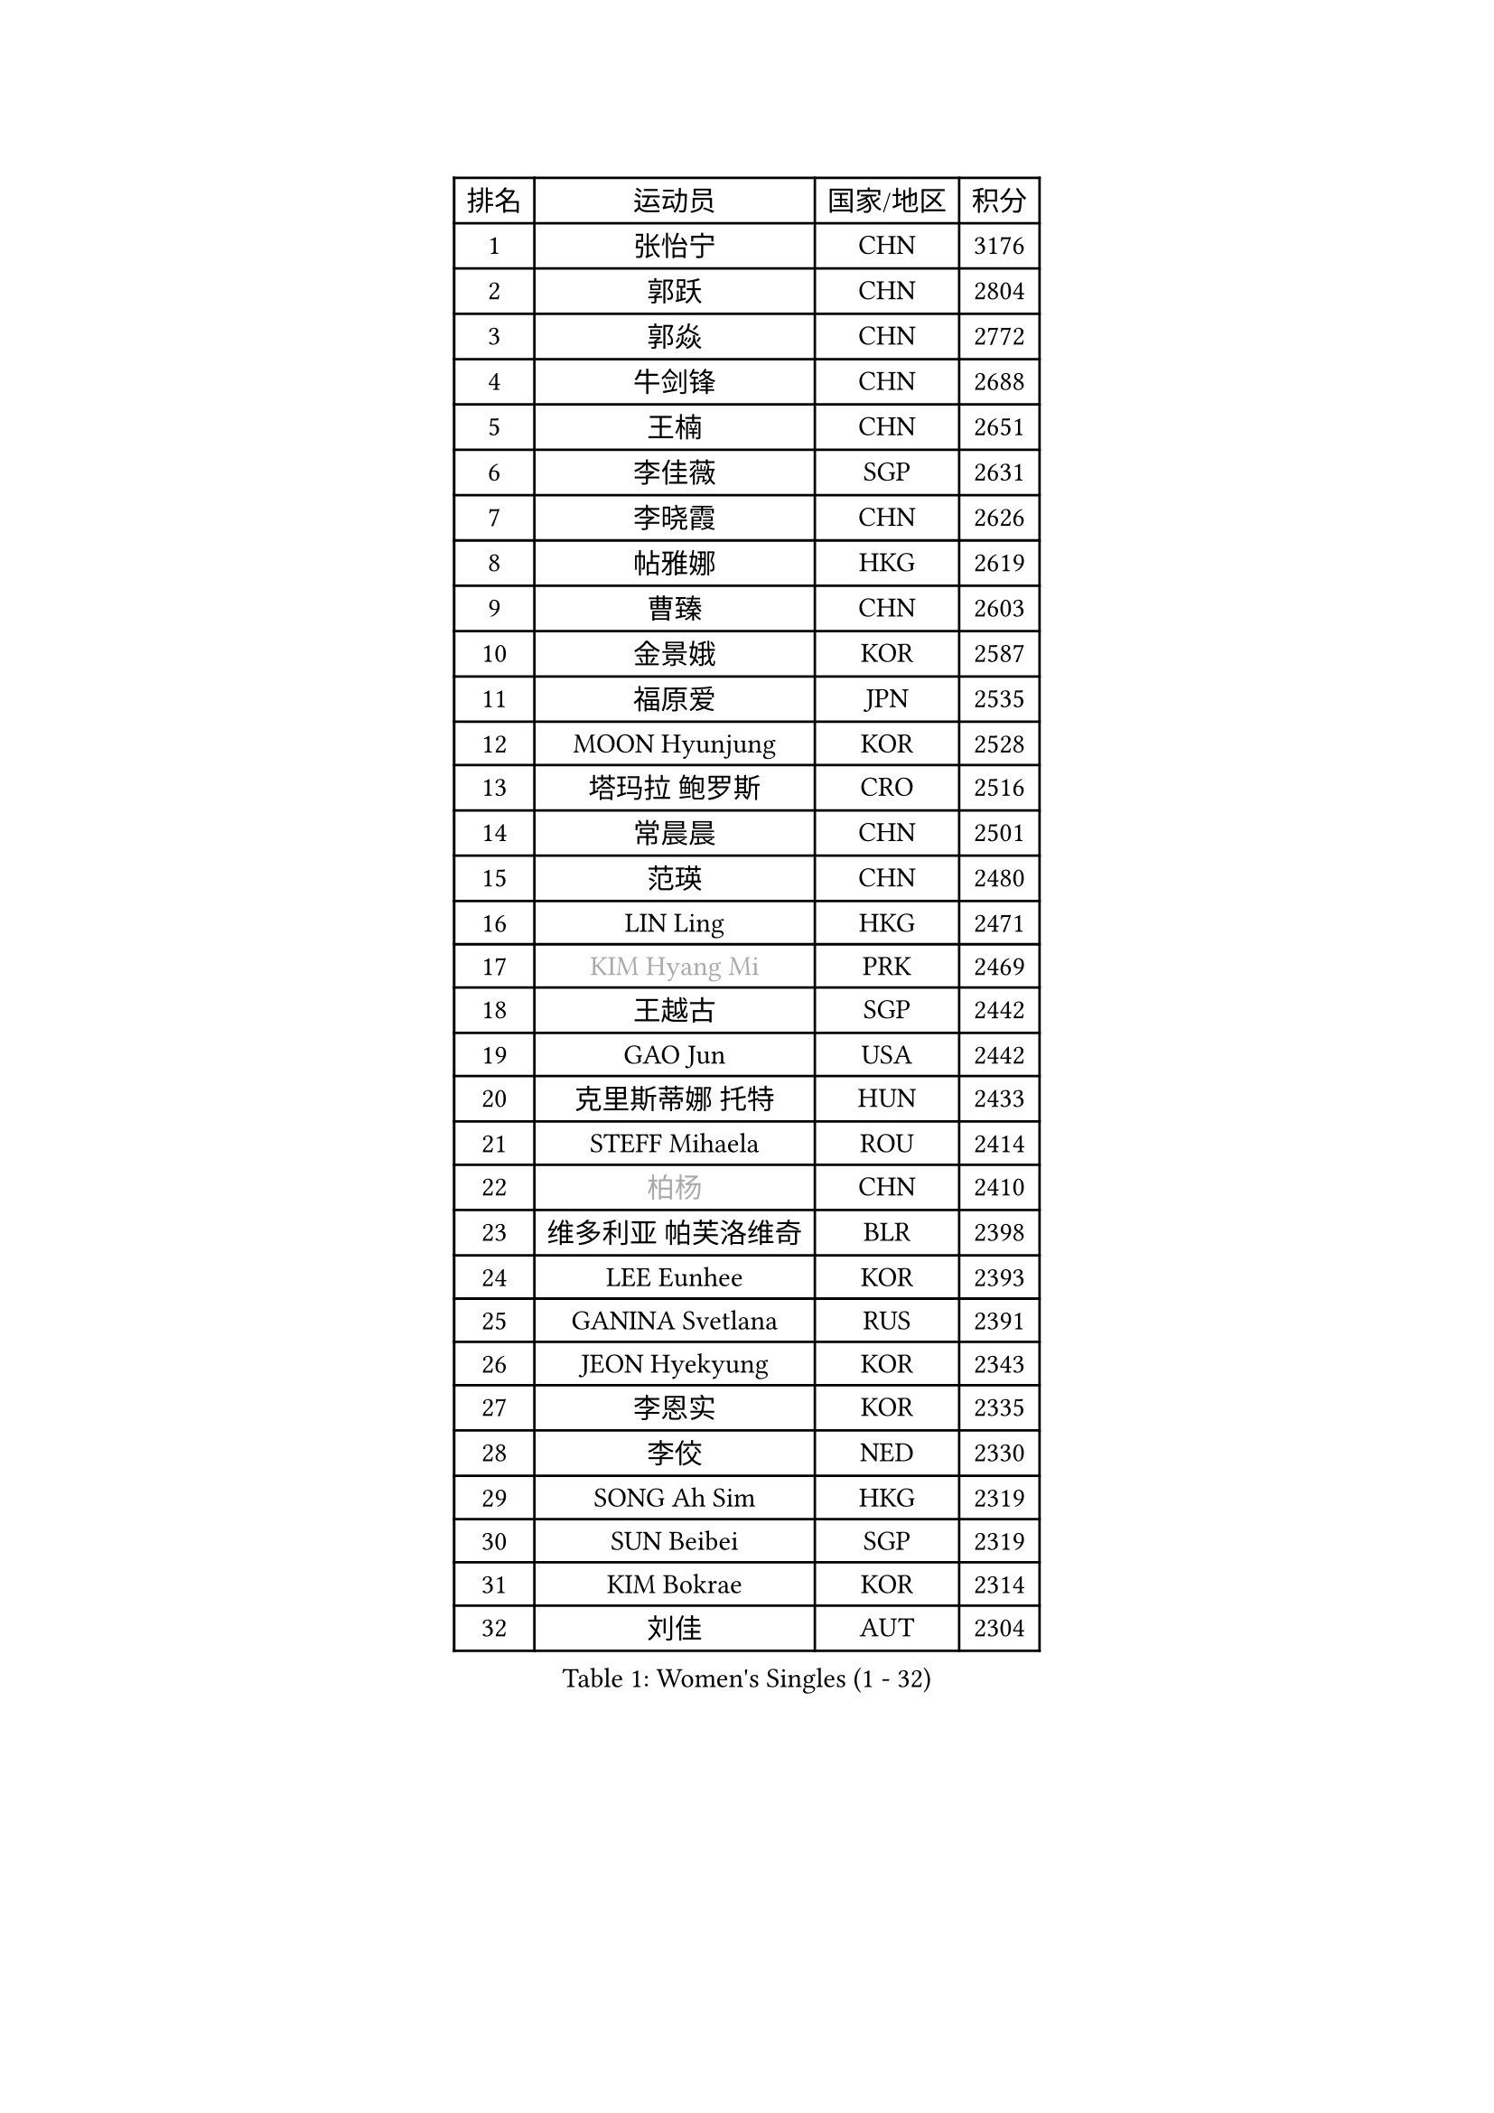 
#set text(font: ("Courier New", "NSimSun"))
#figure(
  caption: "Women's Singles (1 - 32)",
    table(
      columns: 4,
      [排名], [运动员], [国家/地区], [积分],
      [1], [张怡宁], [CHN], [3176],
      [2], [郭跃], [CHN], [2804],
      [3], [郭焱], [CHN], [2772],
      [4], [牛剑锋], [CHN], [2688],
      [5], [王楠], [CHN], [2651],
      [6], [李佳薇], [SGP], [2631],
      [7], [李晓霞], [CHN], [2626],
      [8], [帖雅娜], [HKG], [2619],
      [9], [曹臻], [CHN], [2603],
      [10], [金景娥], [KOR], [2587],
      [11], [福原爱], [JPN], [2535],
      [12], [MOON Hyunjung], [KOR], [2528],
      [13], [塔玛拉 鲍罗斯], [CRO], [2516],
      [14], [常晨晨], [CHN], [2501],
      [15], [范瑛], [CHN], [2480],
      [16], [LIN Ling], [HKG], [2471],
      [17], [#text(gray, "KIM Hyang Mi")], [PRK], [2469],
      [18], [王越古], [SGP], [2442],
      [19], [GAO Jun], [USA], [2442],
      [20], [克里斯蒂娜 托特], [HUN], [2433],
      [21], [STEFF Mihaela], [ROU], [2414],
      [22], [#text(gray, "柏杨")], [CHN], [2410],
      [23], [维多利亚 帕芙洛维奇], [BLR], [2398],
      [24], [LEE Eunhee], [KOR], [2393],
      [25], [GANINA Svetlana], [RUS], [2391],
      [26], [JEON Hyekyung], [KOR], [2343],
      [27], [李恩实], [KOR], [2335],
      [28], [李佼], [NED], [2330],
      [29], [SONG Ah Sim], [HKG], [2319],
      [30], [SUN Beibei], [SGP], [2319],
      [31], [KIM Bokrae], [KOR], [2314],
      [32], [刘佳], [AUT], [2304],
    )
  )#pagebreak()

#set text(font: ("Courier New", "NSimSun"))
#figure(
  caption: "Women's Singles (33 - 64)",
    table(
      columns: 4,
      [排名], [运动员], [国家/地区], [积分],
      [33], [梅村礼], [JPN], [2298],
      [34], [LAU Sui Fei], [HKG], [2297],
      [35], [SCHALL Elke], [GER], [2292],
      [36], [沈燕飞], [ESP], [2278],
      [37], [STRUSE Nicole], [GER], [2275],
      [38], [STEFANOVA Nikoleta], [ITA], [2249],
      [39], [POTA Georgina], [HUN], [2235],
      [40], [张瑞], [HKG], [2231],
      [41], [PENG Luyang], [CHN], [2223],
      [42], [藤井宽子], [JPN], [2211],
      [43], [HIURA Reiko], [JPN], [2197],
      [44], [TAN Wenling], [ITA], [2197],
      [45], [ZHANG Xueling], [SGP], [2183],
      [46], [KWAK Bangbang], [KOR], [2181],
      [47], [平野早矢香], [JPN], [2178],
      [48], [WU Xue], [DOM], [2178],
      [49], [LANG Kristin], [GER], [2176],
      [50], [FAZEKAS Maria], [HUN], [2163],
      [51], [LAY Jian Fang], [AUS], [2157],
      [52], [FUJINUMA Ai], [JPN], [2154],
      [53], [KIM Mi Yong], [PRK], [2150],
      [54], [丁宁], [CHN], [2148],
      [55], [RAMIREZ Sara], [ESP], [2147],
      [56], [STRBIKOVA Renata], [CZE], [2145],
      [57], [姜华珺], [HKG], [2145],
      [58], [LI Nan], [CHN], [2139],
      [59], [KOTIKHINA Irina], [RUS], [2126],
      [60], [TASEI Mikie], [JPN], [2116],
      [61], [ONO Shiho], [JPN], [2105],
      [62], [SCHOPP Jie], [GER], [2102],
      [63], [GOBEL Jessica], [GER], [2100],
      [64], [朴美英], [KOR], [2100],
    )
  )#pagebreak()

#set text(font: ("Courier New", "NSimSun"))
#figure(
  caption: "Women's Singles (65 - 96)",
    table(
      columns: 4,
      [排名], [运动员], [国家/地区], [积分],
      [65], [PAVLOVICH Veronika], [BLR], [2094],
      [66], [ODOROVA Eva], [SVK], [2091],
      [67], [KONISHI An], [JPN], [2084],
      [68], [KIM Kyungha], [KOR], [2077],
      [69], [BATORFI Csilla], [HUN], [2072],
      [70], [YOON Sunae], [KOR], [2066],
      [71], [WANG Chen], [CHN], [2063],
      [72], [PASKAUSKIENE Ruta], [LTU], [2062],
      [73], [ZAMFIR Adriana], [ROU], [2061],
      [74], [KANAZAWA Saki], [JPN], [2059],
      [75], [DVORAK Galia], [ESP], [2059],
      [76], [XU Jie], [POL], [2054],
      [77], [LU Yun-Feng], [TPE], [2049],
      [78], [WATANABE Yuko], [JPN], [2048],
      [79], [HUANG Yi-Hua], [TPE], [2048],
      [80], [BADESCU Otilia], [ROU], [2039],
      [81], [ELLO Vivien], [HUN], [2037],
      [82], [PAN Chun-Chu], [TPE], [2029],
      [83], [KOMWONG Nanthana], [THA], [2027],
      [84], [LI Chunli], [NZL], [2024],
      [85], [MOLNAR Cornelia], [CRO], [2023],
      [86], [LI Bin], [HUN], [2012],
      [87], [PALINA Irina], [RUS], [2011],
      [88], [LI Qiangbing], [AUT], [2006],
      [89], [ROBERTSON Laura], [GER], [2002],
      [90], [KRAVCHENKO Marina], [ISR], [2001],
      [91], [MOLNAR Zita], [HUN], [1994],
      [92], [KIM Junghyun], [KOR], [1991],
      [93], [KIM Soongsil], [KOR], [1990],
      [94], [TAN Paey Fern], [SGP], [1986],
      [95], [MUANGSUK Anisara], [THA], [1985],
      [96], [CAHOREAU Nathalie], [FRA], [1984],
    )
  )#pagebreak()

#set text(font: ("Courier New", "NSimSun"))
#figure(
  caption: "Women's Singles (97 - 128)",
    table(
      columns: 4,
      [排名], [运动员], [国家/地区], [积分],
      [97], [XU Yan], [SGP], [1984],
      [98], [EKHOLM Matilda], [SWE], [1980],
      [99], [KIM Hyehyun], [KOR], [1979],
      [100], [VACENOVSKA Iveta], [CZE], [1979],
      [101], [ERDELJI Silvija], [SRB], [1976],
      [102], [KO Un Gyong], [PRK], [1971],
      [103], [ETSUZAKI Ayumi], [JPN], [1966],
      [104], [FADEEVA Oxana], [RUS], [1965],
      [105], [KISHIDA Satoko], [JPN], [1961],
      [106], [KOSTROMINA Tatyana], [BLR], [1961],
      [107], [NEGRISOLI Laura], [ITA], [1951],
      [108], [KRAMER Tanja], [GER], [1946],
      [109], [KO Somi], [KOR], [1936],
      [110], [ERDELJI Anamaria], [SRB], [1933],
      [111], [LOVAS Petra], [HUN], [1927],
      [112], [福冈春菜], [JPN], [1927],
      [113], [IVANCAN Irene], [GER], [1925],
      [114], [POHAR Martina], [SLO], [1925],
      [115], [HAN Hye Song], [PRK], [1924],
      [116], [MONTEIRO DODEAN Daniela], [ROU], [1924],
      [117], [吴佳多], [GER], [1923],
      [118], [DOBESOVA Jana], [CZE], [1920],
      [119], [倪夏莲], [LUX], [1913],
      [120], [GRUNDISCH Carole], [FRA], [1911],
      [121], [BOLLMEIER Nadine], [GER], [1910],
      [122], [SHIOSAKI Yuka], [JPN], [1908],
      [123], [KMOTORKOVA Lenka], [SVK], [1905],
      [124], [HEINE Veronika], [AUT], [1904],
      [125], [#text(gray, "KIM Minhee")], [KOR], [1904],
      [126], [BAKULA Andrea], [CRO], [1901],
      [127], [LEE I-Chen], [TPE], [1901],
      [128], [LEE Hyangmi], [KOR], [1898],
    )
  )